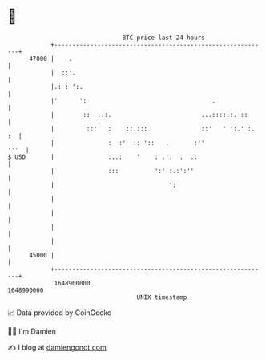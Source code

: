 * 👋

#+begin_example
                                   BTC price last 24 hours                    
               +------------------------------------------------------------+ 
         47000 |    .                                                       | 
               |  ::'.                                                      | 
               |.: : ':.                                                    | 
               |'      ':                                   .               | 
               |        ::  ..:.                         ...::::::. ::      | 
               |         ::''  :    ::.:::               ::'   ' ':.' :. :  | 
               |               :  :'  :: '::   .       :''             '''  | 
   $ USD       |               :..:    '    : .':  .  .:                    | 
               |               :::          ':' :.:':''                     | 
               |                                ':                          | 
               |                                                            | 
               |                                                            | 
               |                                                            | 
               |                                                            | 
         45000 |                                                            | 
               +------------------------------------------------------------+ 
                1648900000                                        1648990000  
                                       UNIX timestamp                         
#+end_example
📈 Data provided by CoinGecko

🧑‍💻 I'm Damien

✍️ I blog at [[https://www.damiengonot.com][damiengonot.com]]
